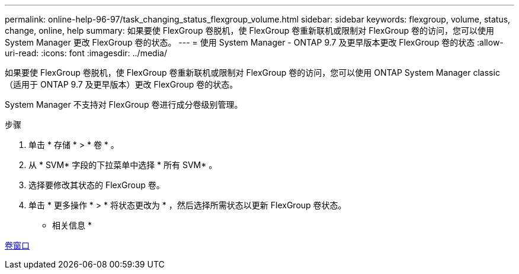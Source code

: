 ---
permalink: online-help-96-97/task_changing_status_flexgroup_volume.html 
sidebar: sidebar 
keywords: flexgroup, volume, status, change, online, help 
summary: 如果要使 FlexGroup 卷脱机，使 FlexGroup 卷重新联机或限制对 FlexGroup 卷的访问，您可以使用 System Manager 更改 FlexGroup 卷的状态。 
---
= 使用 System Manager - ONTAP 9.7 及更早版本更改 FlexGroup 卷的状态
:allow-uri-read: 
:icons: font
:imagesdir: ../media/


[role="lead"]
如果要使 FlexGroup 卷脱机，使 FlexGroup 卷重新联机或限制对 FlexGroup 卷的访问，您可以使用 ONTAP System Manager classic （适用于 ONTAP 9.7 及更早版本）更改 FlexGroup 卷的状态。

System Manager 不支持对 FlexGroup 卷进行成分卷级别管理。

.步骤
. 单击 * 存储 * > * 卷 * 。
. 从 * SVM* 字段的下拉菜单中选择 * 所有 SVM* 。
. 选择要修改其状态的 FlexGroup 卷。
. 单击 * 更多操作 * > * 将状态更改为 * ，然后选择所需状态以更新 FlexGroup 卷状态。


* 相关信息 *

xref:reference_volumes_window.adoc[卷窗口]
